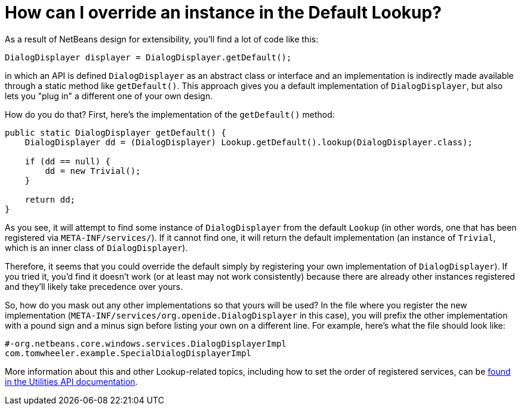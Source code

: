 // 
//     Licensed to the Apache Software Foundation (ASF) under one
//     or more contributor license agreements.  See the NOTICE file
//     distributed with this work for additional information
//     regarding copyright ownership.  The ASF licenses this file
//     to you under the Apache License, Version 2.0 (the
//     "License"); you may not use this file except in compliance
//     with the License.  You may obtain a copy of the License at
// 
//       http://www.apache.org/licenses/LICENSE-2.0
// 
//     Unless required by applicable law or agreed to in writing,
//     software distributed under the License is distributed on an
//     "AS IS" BASIS, WITHOUT WARRANTIES OR CONDITIONS OF ANY
//     KIND, either express or implied.  See the License for the
//     specific language governing permissions and limitations
//     under the License.
//

= How can I override an instance in the Default Lookup?
:page-layout: wikidev
:page-tags: wiki, devfaq, needsreview
:jbake-status: published
:keywords: Apache NetBeans wiki DevFaqLookupHowToOverride
:description: Apache NetBeans wiki DevFaqLookupHowToOverride
:toc: left
:toc-title:
:syntax: true
:page-wikidevsection: _lookup
:page-position: 6


As a result of NetBeans design for extensibility, you'll find a lot of code like this:

[source,java]
----

DialogDisplayer displayer = DialogDisplayer.getDefault();

----

in which an API is defined `DialogDisplayer` as an abstract class or interface and an implementation is indirectly made available through a static method like `getDefault()`.  This approach gives you a default implementation of `DialogDisplayer`, but also lets you "plug in" a different one of your own design.  

How do you do that? First, here's the implementation of the `getDefault()` method:  

[source,java]
----

public static DialogDisplayer getDefault() {
    DialogDisplayer dd = (DialogDisplayer) Lookup.getDefault().lookup(DialogDisplayer.class);

    if (dd == null) {
        dd = new Trivial();
    }

    return dd;
}

----

As you see, it will attempt to find some instance of `DialogDisplayer` from the default `Lookup` (in other words, one that has been registered via `META-INF/services/`).  If it cannot find one, it will return the default implementation (an instance of `Trivial`, which is an inner class of `DialogDisplayer`).  

Therefore, it seems that you could override the default simply by registering your own implementation of `DialogDisplayer`).  If you tried it, you'd find it doesn't work (or at least may not work consistently) because there are already other instances registered and they'll likely take precedence over yours.

So, how do you mask out any other implementations so that yours will be used?  In the file where you register the new implementation (`META-INF/services/org.openide.DialogDisplayer` in this case), you will prefix the other implementation with a pound sign and a minus sign before listing your own on a different line.  For example, here's what the file should look like:

[source,yaml]
----

#-org.netbeans.core.windows.services.DialogDisplayerImpl
com.tomwheeler.example.SpecialDialogDisplayerImpl

----

More information about this and other Lookup-related topics, including how to set the order of registered services, can be link:https://bits.netbeans.org/dev/javadoc/org-openide-util/org/openide/util/doc-files/api.html[found in the Utilities API documentation].
////
== Apache Migration Information

The content in this page was kindly donated by Oracle Corp. to the
Apache Software Foundation.

This page was exported from link:http://wiki.netbeans.org/DevFaqLookupHowToOverride[http://wiki.netbeans.org/DevFaqLookupHowToOverride] , 
that was last modified by NetBeans user Jtulach 
on 2010-07-24T20:15:37Z.


*NOTE:* This document was automatically converted to the AsciiDoc format on 2018-02-07, and needs to be reviewed.
////